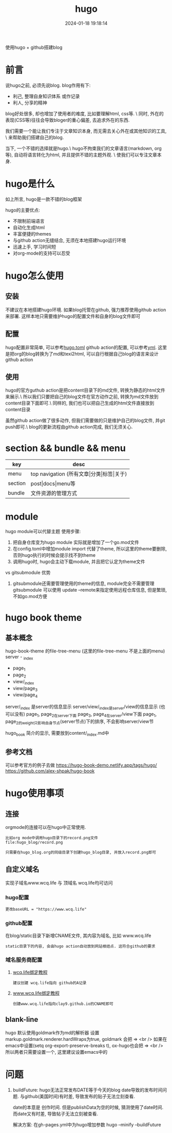#+title: hugo
#+date: 2024-01-18 19:18:14
#+hugo_section: docs
#+hugo_bundle: tool
#+export_file_name: hugo
#+hugo_weight: 5
#+hugo_draft: false
#+hugo_auto_set_lastmod: t

使用hugo + github搭建blog

#+hugo: more

* 前言
  说hugo之前, 必须先说blog. blog作用有下:
  - 利己, 整理自身知识体系 或作记录
  - 利人, 分享的精神

  blog好处很多, 却也增加了使用者的难度, 比如要理解html, css等. \
  同时, 外在的表现(CSS等)往往会导致bloger的重心偏差, 去追求外在的东西.

  我们需要一个能让我们专注于文章知识本身, 而无需去关心外在或其他知识的工具, \
  来帮助我们搭建自己的blog.

  当下, 一个不错的选择就是hugo.\
  hugo不拘束我们的文章语言(markdown, org等), 自动将语言转化为html, 并且提供不错的主题外观. \
  使我们可以专注文章本身.

* hugo是什么
  如上所言, hugo是一款不错的blog框架

  hugo的主要优点:
  - 不限制前端语言
  - 自动化生成html
  - 丰富便捷的themes
  - 与github action无缝结合, 无须在本地搭建hugo运行环境
  - 迅速上手, 学习时间短
  - 对org-mode的支持可以忍受

* hugo怎么使用
** 安装
   不建议在本地搭建hugo环境. 如果blog托管在github, 强力推荐使用github action来部署.
   这样本地只需要维护hugo的配置文件和自身的blog文件即可

** 配置
   hugo配置非常简单, 可以参考[[https://github.com/clay9/clay9.github.io/blob/master/hugo.toml][hugo.toml]]
   github action的配置, 可以参考[[https://github.com/clay9/clay9.github.io/blob/master/.github/workflows/gh-pages.yml][yml]].
   这里是把org的blog转换为了md和texi2html, 可以自行根据自己blog的语言来设计github action

** 使用
   hugo的官方guthub action是把content目录下的md文件, 转换为静态的html文件来展示.\
   所以我们只要把自己的blog文件在官方动作之前, 转换为md文件放到content目录下面即可.\
   同样的, 我们也可以把自己生成的html文件直接放到content目录

   虽然github action做了很多动作, 但我们需要做的只是维护自己的blog文件, 并git push即可.\
   blog的更新流程由github action完成, 我们无须关心.
* section && bundle && menu
  | key     | desc                                     |
  |---------+------------------------------------------|
  | menu    | top navigation (所有文章\vert{}分类\vert{}标签\vert{}关于) |
  |---------+------------------------------------------|
  | section | post\vert{}docs\vert{}menu等                         |
  |---------+------------------------------------------|
  | bundle  | 文件资源的管理方式                       |
  |---------+------------------------------------------|
* module
  hugo module可以代替主题
  使用步骤:
  1. 把自身仓库变为hugo module
     实际就是增加了一个go.mod文件
  2. 在config.toml中增加module import
     代替了theme, 所以这里的theme要删除, 否则hugo执行的时候会提示找不到theme
  3. 调用hugo时, hugo会主动下载module, 并且把它认定为theme文件


  vs gitsubmodule 优势
  1. gitsubmodule还需要管理使用的theme的信息, module完全不需要管理
     gitsubmodule 可以使用 update --remote来指定使用远程仓库信息, 但是繁琐, 不如go.mod方便  
* hugo book theme
** 基本概念
  hugo-book-theme 的file-tree-menu (这里的file-tree-menu 不是上面的menu)
  server - _index
  - page_1
  - page_2
  - view/_index
  - view/page_3
  - view/page_4

  server/_index 是server的信息显示
  server/view/_index是server/view的信息显示 (也可以没有)
  page_1, page_2在server下面
  page_3, page_4在server/view下面
  page_1, page_2的weight只影响自身节点(server节点)下的排序, 不会影响server/view节

  hugo_book 简介的显示, 需要放到content/_index.md中
** 参考文档
   可以参考官方的例子去做
   https://hugo-book-demo.netlify.app/tags/hugo/
   https://github.com/alex-shpak/hugo-book

* hugo使用事项
** 连接
   orgmode的连接可以在hugo中正常使用.
   #+BEGIN_EXAMPLE
   比如org mode中调用hugo目录下的record.png文件
   file:hugo_blog/record.png

   只需要在hugo_blog.org的同级目录下创建hugo_blog目录, 并放入record.png即可
   #+END_EXAMPLE
** 自定义域名
   实现子域名www.wcq.life 与 顶域名 wcq.life均可访问
*** hugo配置
    : 更改baseURL = "https://www.wcq.life"
*** github配置
    在blog/static目录下新增CNAME文件, 其内容为域名, 比如 www.wcq.life
    : static目录下的内容, 会由hugo action自动放到网站根结点. 这符合github的要求
*** 域名服务商配置
    1. [[https://help.github.com/articles/using-a-custom-domain-with-github-pages/][wcq.life绑定教程]]
       : 建议创建 wcq.life指向 github的A记录
    2. [[https://help.github.com/articles/using-a-custom-domain-with-github-pages/][www.wcq.life绑定教程]]
       : 创建www.wcq.life指向clay9.github.io的CNAME即可


    [[file:hugo/record.png]]
** blank-line
   hugo 默认使用goldmark作为md的解析器
   设置markup.goldmark.renderer.hardWraps为true, goldmark 会把 \n => <br />
   如果在emacs中设置(setq org-export-preserve-breaks t), ox-hugo也会把 \n => <br />
   所以两者只需要设置一个, 这里建议设置emacs中的
* 问题
  1. buildFuture: hugo无法正常发布DATE等于今天的blog
     date导致的发布时间问题. 与github(美国时间)有时差, 导致发布的贴子无法立刻查看.

     date的本意是 创作时间.
     但是publishData为空的时候, 猜测使用了date时间.
     而date又有时差, 导致帖子无法立刻被查看.

     解决方案: 在gh-pages.yml中为hugo增加参数
     hugo --minify --buildFuture     

